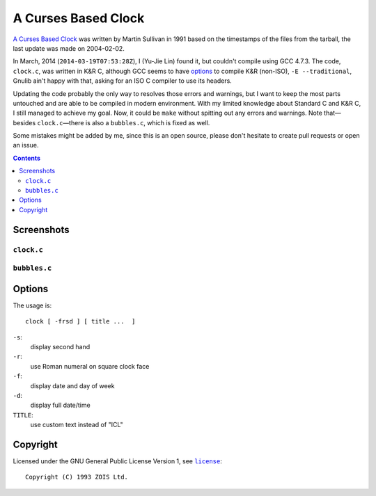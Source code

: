 ====================
A Curses Based Clock
====================

`A Curses Based Clock`_ was written by Martin Sullivan in 1991 based on the timestamps of the files from the tarball, the last update was made on 2004-02-02.

.. _A Curses Based Clock: http://www.zois.co.uk/tn/tn-1991-01-01.html

In March, 2014 (``2014-03-19T07:53:28Z``), I (Yu-Jie Lin) found it, but couldn't compile using GCC 4.7.3. The code, ``clock.c``, was written in K&R C, although GCC seems to have options_ to compile K&R (non-ISO), ``-E --traditional``, Gnulib ain't happy with that, asking for an ISO C compiler to use its headers.

.. _options: https://gcc.gnu.org/onlinedocs/gcc-3.1/gcc/Incompatibilities.html

Updating the code probably the only way to resolves those errors and warnings, but I want to keep the most parts untouched and are able to be compiled in modern environment. With my limited knowledge about Standard C and K&R C, I still managed to achieve my goal. Now, it could be ``make`` without spitting out any errors and warnings. Note that—besides ``clock.c``—there is also a ``bubbles.c``, which is fixed as well.


Some mistakes might be added by me, since this is an open source, please don't hesitate to create pull requests or open an issue.

.. contents:: **Contents**
   :local:


Screenshots
===========

``clock.c``
-----------

.. figure:: https://bytebucket.org/livibetter/clock/raw/tip/clock.gif

.. figure:: https://bytebucket.org/livibetter/clock/raw/tip/clock.roman.png

``bubbles.c``
-------------

.. figure:: https://bytebucket.org/livibetter/clock/raw/tip/bubbles.gif


Options
=======

The usage is::

  clock [ -frsd ] [ title ...  ]

``-s``:
  display second hand

``-r``:
  use Roman numeral on square clock face

``-f``:
  display date and day of week

``-d``:
  display full date/time

``TITLE``:
  use custom text instead of "ICL"


Copyright
=========

Licensed under the GNU General Public License Version 1, see |license|_::

  Copyright (C) 1993 ZOIS Ltd.

.. |license| replace:: ``license``
.. _license: https://bitbucket.org/livibetter/clock/src/tip/license
